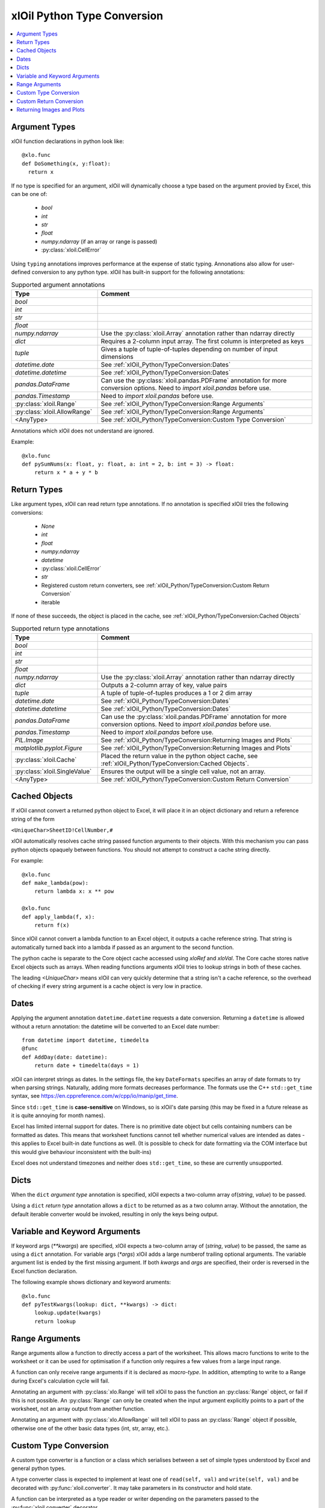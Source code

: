 ============================
xlOil Python Type Conversion
============================

.. contents::
    :local:


Argument Types
--------------

xlOil function declarations in python look like:

::

    @xlo.func
    def DoSomething(x, y:float):
      return x

If no type is specified for an argument, xlOil will dynamically choose a type based
on the argument provied by Excel, this can be one of:

    * *bool*
    * *int*
    * *str*
    * *float*
    * *numpy.ndarray* (if an array or range is passed)
    * :py:class:`xloil.CellError`

Using ``typing`` annotations improves performance at the expense of static
typing.  Annonations also allow for user-defined conversion to any python type. 
xlOil has built-in support for the following annotations:

.. list-table:: Supported argument annotations
    :widths: 20 50
    :header-rows: 1

    * - Type
      - Comment
    * - *bool*
      - 
    * - *int*
      -
    * - *str*
      -
    * - *float*
      -
    * - *numpy.ndarray*
      - Use the :py:class:`xloil.Array` annotation rather than ndarray directly
    * - *dict*
      - Requires a 2-column input array. The first column is interpreted as keys
    * - *tuple*
      - Gives a tuple of tuple-of-tuples depending on number of input dimensions
    * - *datetime.date*
      - See :ref:`xlOil_Python/TypeConversion:Dates`
    * - *datetime.datetime*
      - See :ref:`xlOil_Python/TypeConversion:Dates`
    * - *pandas.DataFrame*
      - Can use the :py:class:`xloil.pandas.PDFrame` annotation for more conversion options. 
        Need to `import xloil.pandas` before use.
    * - *pandas.Timestamp*
      - Need to `import xloil.pandas` before use.
    * - :py:class:`xloil.Range`
      - See :ref:`xlOil_Python/TypeConversion:Range Arguments`
    * - :py:class:`xloil.AllowRange`
      - See :ref:`xlOil_Python/TypeConversion:Range Arguments` 
    * - <AnyType>
      - See :ref:`xlOil_Python/TypeConversion:Custom Type Conversion`

Annotations which xlOil does not understand are ignored.

Example:

::

    @xlo.func
    def pySumNums(x: float, y: float, a: int = 2, b: int = 3) -> float:
        return x * a + y * b


Return Types
------------

Like argument types, xlOil can read return type annotations. If no annotation
is specified xlOil tries the following conversions:
   
   * *None*
   * *int*
   * *float*
   * *numpy.ndarray*
   * *datetime*
   * :py:class:`xloil.CellError`
   * *str*
   * Registered custom return converters, see :ref:`xlOil_Python/TypeConversion:Custom Return Conversion`
   * iterable

If none of these succeeds, the object is placed in the cache, see :ref:`xlOil_Python/TypeConversion:Cached Objects`

.. list-table:: Supported return type annotations
    :widths: 20 50
    :header-rows: 1

    * - Type
      - Comment
    * - *bool*
      - 
    * - *int*
      -
    * - *str*
      -
    * - *float*
      -
    * - *numpy.ndarray*
      - Use the :py:class:`xloil.Array` annotation rather than ndarray directly
    * - *dict*
      - Outputs a 2-column array of key, value pairs
    * - *tuple*
      - A tuple of tuple-of-tuples produces a 1 or 2 dim array
    * - *datetime.date*
      - See :ref:`xlOil_Python/TypeConversion:Dates`
    * - *datetime.datetime*
      - See :ref:`xlOil_Python/TypeConversion:Dates`
    * - *pandas.DataFrame*
      - Can use the :py:class:`xloil.pandas.PDFrame` annotation for more conversion options. 
        Need to `import xloil.pandas` before use.
    * - *pandas.Timestamp*
      - Need to `import xloil.pandas` before use.
    * - *PIL.Image*
      - See :ref:`xlOil_Python/TypeConversion:Returning Images and Plots`
    * - *matplotlib.pyplot.Figure*
      - See :ref:`xlOil_Python/TypeConversion:Returning Images and Plots`
    * - :py:class:`xloil.Cache`
      - Placed the return value in the python object cache, see :ref:`xlOil_Python/TypeConversion:Cached Objects`.
    * - :py:class:`xloil.SingleValue`
      - Ensures the output will be a single cell value, not an array.
    * - <AnyType>
      - See :ref:`xlOil_Python/TypeConversion:Custom Return Conversion`

Cached Objects
--------------

If xlOil cannot convert a returned python object to Excel, it will place it in 
an object dictionary and return a reference string of the form

``<UniqueChar>SheetID!CellNumber,#``

xlOil automatically resolves cache string passed function arguments to their
objects.  With this mechanism you can pass python objects opaquely between 
functions.  You should not attempt to construct a cache string directly.

For example:

::

    @xlo.func
    def make_lambda(pow):
        return lambda x: x ** pow

    @xlo.func
    def apply_lambda(f, x):
        return f(x)

Since xlOil cannot convert a lambda function to an Excel object, it outputs a 
cache reference string.  That string is automatically turned back into a lambda 
if passed as an argument to the second function.

The python cache is separate to the Core object cache accessed using `xloRef`
and `xloVal`.  The Core cache stores native Excel objects such as arrays.
When reading functions arguments xlOil tries to lookup strings in both of these
caches. 

The leading *<UniqueChar>* means xlOil can very quickly determine that a string
isn't a cache reference, so the overhead of checking if every string argument
is a cache object is very low in practice. 

Dates
-----

Applying the argument annotation ``datetime.datetime`` requests a date conversion. Returning 
a ``datetime`` is allowed without a return annotation: the datetime will be converted to
an Excel date number:

::

    from datetime import datetime, timedelta
    @func
    def AddDay(date: datetime):
        return date + timedelta(days = 1)


xlOil can interpret strings as dates. In the settings file, the key ``DateFormats`` 
specifies an array of date formats to try when parsing strings. Naturally, adding more 
formats decreases performance. The formats use the C++ ``std::get_time`` syntax,
see https://en.cppreference.com/w/cpp/io/manip/get_time.

Since ``std::get_time`` is **case-sensitive** on Windows, so is xlOil's date parsing
(this may be fixed in a future release as it is quite annoying for month names).

Excel has limited internal support for dates. There is no primitive date object 
but cells containing numbers can be formatted as dates. This means that worksheet 
functions cannot tell whether numerical values are intended as dates - this applies
to Excel built-in date functions as well. (It is possible to check for date formatting
via the COM interface but this would give behaviour inconsistent with the built-ins)

Excel does not understand timezones and neither does ``std::get_time``, so these
are currently unsupported.


Dicts
-----

When the ``dict`` *argument type* annotation is specified, xlOil expects a two-column 
array of(*string*, *value*) to be passed.

Using a ``dict`` *return type* annotation allows a ``dict`` to be returned as as a 
two column array. Without the annotation, the default iterable converter would be invoked, 
resulting in only the keys being output.

Variable and Keyword Arguments
-------------------------------

If keyword args (`**kwargs`) are specified, xlOil expects a two-column array of 
(*string*, *value*) to be passed, the same as using a ``dict`` annotation. For variable
args (`*args`) xlOil adds a large numberof trailing optional arguments. The variable
argument list is ended by the first missing argument.  If both *kwargs* and *args* are 
specified, their order is reversed in the Excel function declaration.

The following example shows dictionary and keyword aruments:

::

  @xlo.func
  def pyTestKwargs(lookup: dict, **kwargs) -> dict:
      lookup.update(kwargs)
      return lookup


Range Arguments
---------------

Range arguments allow a function to directly access a part of the worksheet. This 
allows macro functions to write to the worksheet or it can be used for optimisation
if a function only requires a few values from a large input range.

A function can only receive range arguments if it is declared as *macro-type*. In 
addition, attempting to write to a Range during Excel's calculation cycle will fail.

Annotating an argument with :py:class:`xlo.Range` will tell xlOil to pass the function an
:py:class:`Range` object, or fail if this is not possible.  An :py:class:`Range` 
can only be created when the input argument explicitly points to a part of the worksheet, not 
an array output from another function.

Annotating an argument with :py:class:`xlo.AllowRange` will tell xlOil to pass an 
:py:class:`Range` object if possible, otherwise one of the other basic data types
(int, str, array, etc.).


Custom Type Conversion
----------------------

A custom type converter is a function or a class which serialises between a set 
of simple types understood by Excel and general python types.

A type converter class is expected to implement at least one of ``read(self, val)`` 
and ``write(self, val)`` and be decorated with :py:func:`xloil.converter`.
It may take parameters in its constructor and hold state. 

A function can be interpreted as a type reader or writer depending on the parameters
passed to the :py:func:`xloil.converter` decorator.

The ``read(self, val)`` method or a function decorated as a reader or argument converter 
should be able to accept a value of: 

    *int*, *bool*, *float*, *str*, :py:class:`xloil.ExcelArray`, :py:class:`CellError`, 
    :py:class:`xloil.Range` (optional) 

and return a python object or raise an exception (ideally :py:class:`xloil.CannotConvert`).

An :py:class:`xloil.ExcelArray` represents an un-processed array argument, a
handle to the raw Excel object not yet converted to a *numpy* array.  The converter
may opt to process only a part of this array for efficiency. 

A converter may be used by name in *typing* annotations for :py:func:`xloil.func` 
functions.  In addition, the converter can register as the handler for a specific type 
which enables that type to be used in annotations.  For registration, the converter must
be default-constructible (or be a function).

By decorating with ``@xloil.converter(range=True)``, the type converter can opt to
receive :py:class:`Range` arguments in addition to the other types.


::

    @xlo.converter()
    def arg_doubler(x):
      if isinstance(x, xlo.ExcelArray):
        x = x.to_numpy()
      return 2 * x

    @xlo.func
    def pyTestCustomConv(x: arg_doubler):
      return x

    @xlo.converter(typeof=bytes, register=True)
    class StrToBytes:
      def __init__(self, encoding='utf-8'):
        self._encoding = encoding
      def read(self, val):
        return val.encode(self._encoding)
      def write(self, val):
        return val.decode(self._encoding)
      
    @xlo.func
    def Pad(text: bytes, size: int) -> StrToBytes('utf-8'):
      return text.center(size) 

Custom Return Conversion
------------------------

A return type converter should take a python object and return a simple type
which xlOil knows how to return to Excel. It should raise :py:class:`xloil.CannotConvert` 
if it cannot handle the given object.

It can be a class implementing ``write(self, val)`` and decorated with 
:py:class:`xloil.converter` or a function decorated with :py:class:`xloil.returner`
or :py:class:`xloil.converter`.

A return converter can register as the handler for a specific type which enables that 
type to be used in return annotations *and* allows xlOil to try to call 
the converter for Excel functions with no return annotation, see :ref:`xlOil_Python/TypeConversion:Return Types`.
        

::

    @xlo.returner(typeof=MyType, register=True)
    def mytypename(val):
      return val.__name__
    
    @xlo.func
    def MakeMyType():
      return MyType()
  

Returning Images and Plots
--------------------------

By using custom return converters you can return `PIL` or `pillow` image 
objects from worksheet functions. The returned image can be automatically 
sized to the calling range, or any offset from it, but it floats like a 
normal picture in Excel.  Calling the worksheet function again removes
the previous image and replaces it with a new one.

::

    import xloil.pillow
    from PIL import Image
    
    @xlo.func(macro=True) # macro permissions required
    def ShowPic(filename):
        return Image.open(filename)


Importing ``xloil.pillow`` registers a custom return converter for ``PIL.Image``.
To gain control over the image size and position, use the :py:class:`xloil.pillow.ReturnImage`
return annotation.

Similarly a matplotlib figure can be returned directly

::

    import xloil.matplotlib

    @func(macro=True)
    def Plot(x, y):
        fig = pyplot.figure(figsize=(5,5))
        fig.add_subplot(111).plot(x, y)
        return fig

Importing ``xloil.matplotlib`` registers a custom return converter for 
``matplotlib.pyplot.Figure``. To gain control over the plot size and position, 
use the :py:class:`xloil.matplotlib.ReturnFigure` return annotation.

Both of these converters use :py:class:`xloil.insert_cell_image`.
